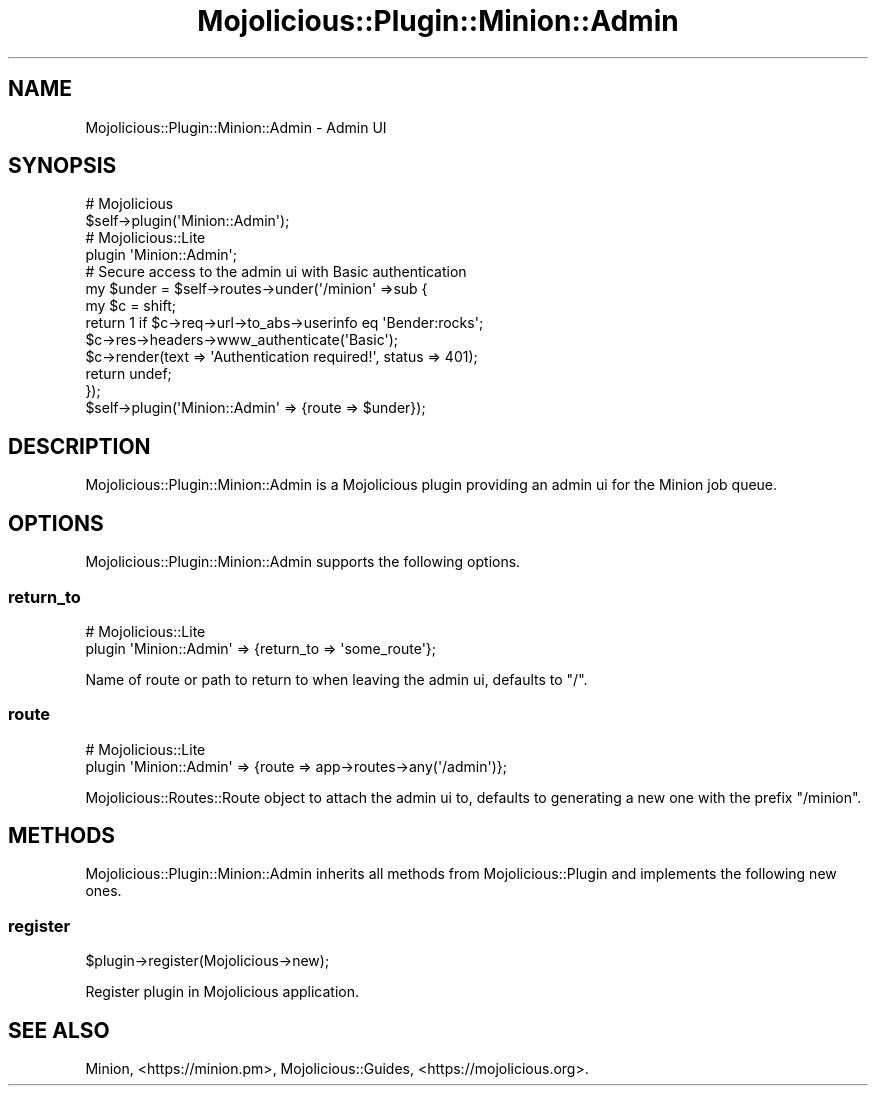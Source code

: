 .\" Automatically generated by Pod::Man 4.14 (Pod::Simple 3.41)
.\"
.\" Standard preamble:
.\" ========================================================================
.de Sp \" Vertical space (when we can't use .PP)
.if t .sp .5v
.if n .sp
..
.de Vb \" Begin verbatim text
.ft CW
.nf
.ne \\$1
..
.de Ve \" End verbatim text
.ft R
.fi
..
.\" Set up some character translations and predefined strings.  \*(-- will
.\" give an unbreakable dash, \*(PI will give pi, \*(L" will give a left
.\" double quote, and \*(R" will give a right double quote.  \*(C+ will
.\" give a nicer C++.  Capital omega is used to do unbreakable dashes and
.\" therefore won't be available.  \*(C` and \*(C' expand to `' in nroff,
.\" nothing in troff, for use with C<>.
.tr \(*W-
.ds C+ C\v'-.1v'\h'-1p'\s-2+\h'-1p'+\s0\v'.1v'\h'-1p'
.ie n \{\
.    ds -- \(*W-
.    ds PI pi
.    if (\n(.H=4u)&(1m=24u) .ds -- \(*W\h'-12u'\(*W\h'-12u'-\" diablo 10 pitch
.    if (\n(.H=4u)&(1m=20u) .ds -- \(*W\h'-12u'\(*W\h'-8u'-\"  diablo 12 pitch
.    ds L" ""
.    ds R" ""
.    ds C` ""
.    ds C' ""
'br\}
.el\{\
.    ds -- \|\(em\|
.    ds PI \(*p
.    ds L" ``
.    ds R" ''
.    ds C`
.    ds C'
'br\}
.\"
.\" Escape single quotes in literal strings from groff's Unicode transform.
.ie \n(.g .ds Aq \(aq
.el       .ds Aq '
.\"
.\" If the F register is >0, we'll generate index entries on stderr for
.\" titles (.TH), headers (.SH), subsections (.SS), items (.Ip), and index
.\" entries marked with X<> in POD.  Of course, you'll have to process the
.\" output yourself in some meaningful fashion.
.\"
.\" Avoid warning from groff about undefined register 'F'.
.de IX
..
.nr rF 0
.if \n(.g .if rF .nr rF 1
.if (\n(rF:(\n(.g==0)) \{\
.    if \nF \{\
.        de IX
.        tm Index:\\$1\t\\n%\t"\\$2"
..
.        if !\nF==2 \{\
.            nr % 0
.            nr F 2
.        \}
.    \}
.\}
.rr rF
.\" ========================================================================
.\"
.IX Title "Mojolicious::Plugin::Minion::Admin 3"
.TH Mojolicious::Plugin::Minion::Admin 3 "2020-10-24" "perl v5.32.0" "User Contributed Perl Documentation"
.\" For nroff, turn off justification.  Always turn off hyphenation; it makes
.\" way too many mistakes in technical documents.
.if n .ad l
.nh
.SH "NAME"
Mojolicious::Plugin::Minion::Admin \- Admin UI
.SH "SYNOPSIS"
.IX Header "SYNOPSIS"
.Vb 2
\&  # Mojolicious
\&  $self\->plugin(\*(AqMinion::Admin\*(Aq);
\&
\&  # Mojolicious::Lite
\&  plugin \*(AqMinion::Admin\*(Aq;
\&
\&  # Secure access to the admin ui with Basic authentication
\&  my $under = $self\->routes\->under(\*(Aq/minion\*(Aq =>sub {
\&    my $c = shift;
\&    return 1 if $c\->req\->url\->to_abs\->userinfo eq \*(AqBender:rocks\*(Aq;
\&    $c\->res\->headers\->www_authenticate(\*(AqBasic\*(Aq);
\&    $c\->render(text => \*(AqAuthentication required!\*(Aq, status => 401);
\&    return undef;
\&  });
\&  $self\->plugin(\*(AqMinion::Admin\*(Aq => {route => $under});
.Ve
.SH "DESCRIPTION"
.IX Header "DESCRIPTION"
Mojolicious::Plugin::Minion::Admin is a Mojolicious plugin providing an admin ui for the Minion job queue.
.SH "OPTIONS"
.IX Header "OPTIONS"
Mojolicious::Plugin::Minion::Admin supports the following options.
.SS "return_to"
.IX Subsection "return_to"
.Vb 2
\&  # Mojolicious::Lite
\&  plugin \*(AqMinion::Admin\*(Aq => {return_to => \*(Aqsome_route\*(Aq};
.Ve
.PP
Name of route or path to return to when leaving the admin ui, defaults to \f(CW\*(C`/\*(C'\fR.
.SS "route"
.IX Subsection "route"
.Vb 2
\&  # Mojolicious::Lite
\&  plugin \*(AqMinion::Admin\*(Aq => {route => app\->routes\->any(\*(Aq/admin\*(Aq)};
.Ve
.PP
Mojolicious::Routes::Route object to attach the admin ui to, defaults to generating a new one with the prefix
\&\f(CW\*(C`/minion\*(C'\fR.
.SH "METHODS"
.IX Header "METHODS"
Mojolicious::Plugin::Minion::Admin inherits all methods from Mojolicious::Plugin and implements the following new
ones.
.SS "register"
.IX Subsection "register"
.Vb 1
\&  $plugin\->register(Mojolicious\->new);
.Ve
.PP
Register plugin in Mojolicious application.
.SH "SEE ALSO"
.IX Header "SEE ALSO"
Minion, <https://minion.pm>, Mojolicious::Guides, <https://mojolicious.org>.
